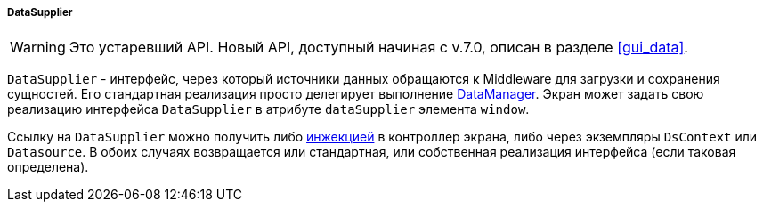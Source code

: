 :sourcesdir: ../../../../../source

[[dataSupplier]]
===== DataSupplier

[WARNING]
====
Это устаревший API. Новый API, доступный начиная с v.7.0, описан в разделе <<gui_data>>.
====

`DataSupplier` - интерфейс, через который источники данных обращаются к Middleware для загрузки и сохранения сущностей. Его стандартная реализация просто делегирует выполнение <<dataManager,DataManager>>. Экран может задать свою реализацию интерфейса `DataSupplier` в атрибуте `dataSupplier` элемента `window`.

Ссылку на `DataSupplier` можно получить либо <<screen_controller_injection,инжекцией>> в контроллер экрана, либо через экземпляры `DsContext` или `Datasource`. В обоих случаях возвращается или стандартная, или собственная реализация интерфейса (если таковая определена).


